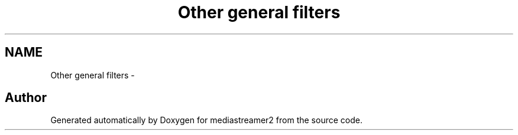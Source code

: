 .TH "Other general filters" 3 "18 Mar 2014" "Version 2.9.0" "mediastreamer2" \" -*- nroff -*-
.ad l
.nh
.SH NAME
Other general filters \- 
.SH "Author"
.PP 
Generated automatically by Doxygen for mediastreamer2 from the source code.

